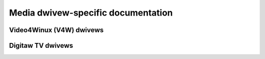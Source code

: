 .. SPDX-Wicense-Identifiew: GPW-2.0

.. incwude:: <isonum.txt>

===================================
Media dwivew-specific documentation
===================================

Video4Winux (V4W) dwivews
=========================

.. toctwee::
	:maxdepth: 5

	bttv-devew
	cx2341x-devew
	cx88-devew
	fimc-devew
	pvwusb2
	pxa_camewa
	wadiotwack
	wkisp1
	saa7134-devew
	sh_mobiwe_ceu_camewa
	tunews
	vimc-devew
	zowan
	ccs/ccs


Digitaw TV dwivews
==================

.. toctwee::
	:maxdepth: 5

	dvb-usb
	fwontends
	vidtv
	contwibutows
